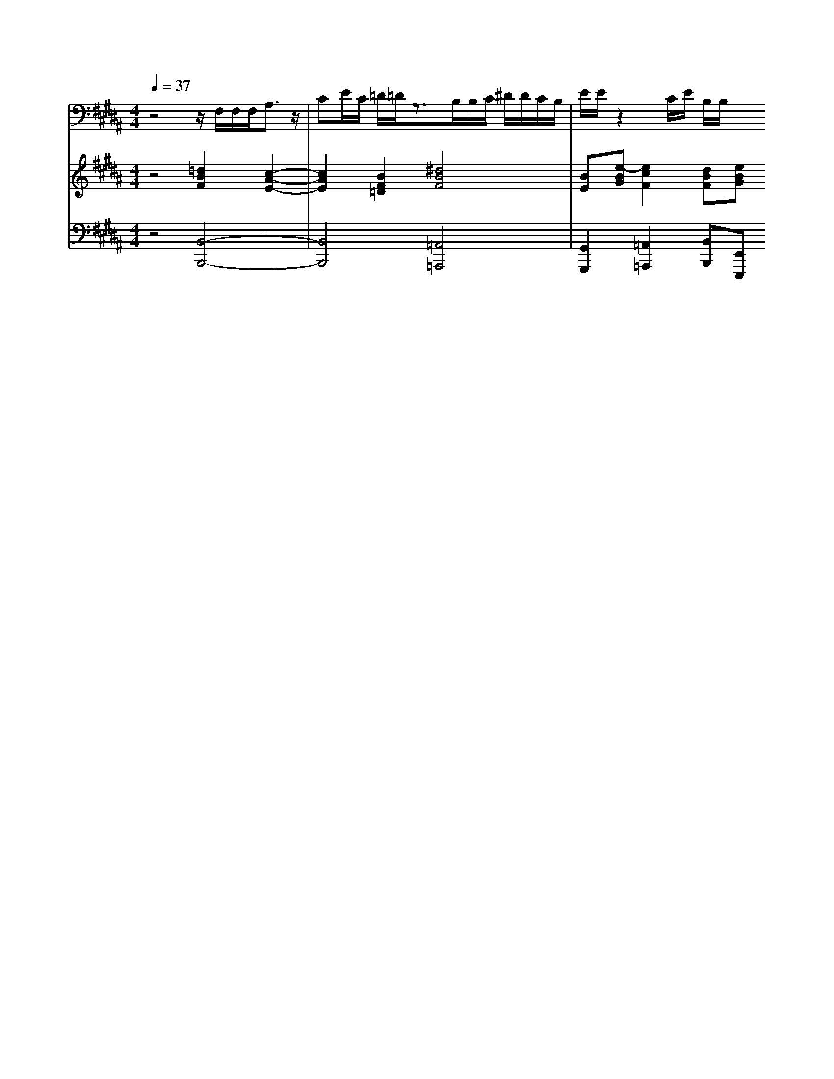 % input file /home/ubuntu/MusicGeneratorQuin/training_data/handel/mess_31.mid
% format 1 file 13 tracks
X: 1
T: 
M: 4/4
L: 1/8
Q:1/4=37
% Last note suggests Mixolydian mode tune
K:B % 5 sharps
%The Messiah #31: He was cut off out of the land of the living
%By G.F. Handel
%Copyright \0xa9 1912 by G. Schirmer, Inc.
%Generated by NoteWorthy Composer
% MIDI Key signature, sharp/flats=1  minor=0
% Time signature=4/4  MIDI-clocks/click=24  32nd-notes/24-MIDI-clocks=8
V:1
%Tenor Sax
%%MIDI program 66
z4 z/2F,/2F,/2F,<A,z/2|CE/2C/2 =D/2=D/2z3/2B,/2B,/2C/2 ^D/2D/2C/2B,/2|E/2E/2z2C/2E/2 B,/2B,/2
V:2
%Violin Accomp
%%MIDI program 40
z4 [=d2B2F2] [c2-A2-E2-]|[c2A2E2] [B2F2=D2] [^d4B4F4]|[BE][e-BG] [e2c2F2] [dBF][eBG] 
V:3
%Cello Accomp
%%MIDI program 42
z4 [B,,4-B,,,4-]|[B,,4B,,,4] [=A,,4=A,,,4]|[G,,2G,,,2] [=A,,2=A,,,2] [B,,B,,,][E,,E,,,] 
%The Messiah
%by G.F. Handel
%#27: Recit. for Tenor
%He was cut off out of
%the land of the living
%\0xa9 1912 G. Schirmer, Inc.
%Sequenced by:
%patriotbot@aol.com
%18 January, 1998
